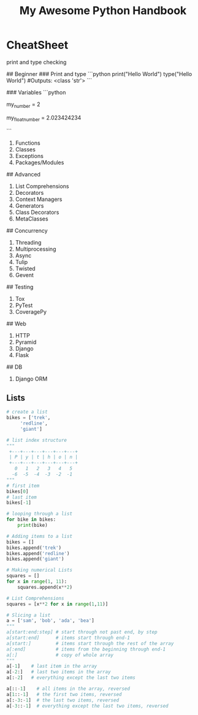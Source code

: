 #+TITLE: My Awesome Python Handbook
#+DESCRIPTION: Quick Reference for this ever-forgetting mind.

* CheatSheet

print and type checking




## Beginner
### Print and type
```python
print("Hello World")
type("Hello World") #Outputs: <class 'str'>
```

### Variables
```python
# Number
my_number = 2
# Float
my_float_number = 2.023424234

```

2. Functions
3. Classes
4. Exceptions
5. Packages/Modules
## Advanced
6. List Comprehensions
7. Decorators
8. Context Managers
9. Generators
10. Class Decorators
11. MetaClasses
## Concurrency
12. Threading
13. Multiprocessing
14. Async
15. Tulip
16. Twisted
17. Gevent
## Testing
18. Tox
19. PyTest
20. CoveragePy
## Web
21. HTTP
22. Pyramid
23. Django
24. Flask
## DB
25. Django ORM
** Lists
#+BEGIN_SRC python
  # create a list
  bikes = ['trek', 
	   'redline',
	   'giant']

  # list index structure
  """
   +---+---+---+---+---+---+
   | P | y | t | h | o | n |
   +---+---+---+---+---+---+
     0   1   2   3   4   5   
    -6  -5  -4  -3  -2  -1
  """
  # first item
  bikes[0]
  # last item
  bikes[-1]

  # looping through a list
  for bike in bikes:
      print(bike)

  # Adding items to a list
  bikes = []
  bikes.append('trek')
  bikes.append('redline')
  bikes.append('giant')

  # Making numerical Lists
  squares = []
  for x in range(1, 11):
      squares.append(x**2)

  # List Comprehensions
  squares = [x**2 for x in range(1,11)]

  # Slicing a list
  a = ['sam', 'bob', 'ada', 'bea']
  """
  a[start:end:step] # start through not past end, by step
  a[start:end]      # items start through end-1
  a[start:]         # items start through the rest of the array
  a[:end]           # items from the beginning through end-1
  a[:]              # copy of whole array
  """
  a[-1]    # last item in the array
  a[-2:]   # last two items in the array
  a[:-2]   # everything except the last two items

  a[::-1]    # all items in the array, reversed
  a[1::-1]   # the first two items, reversed
  a[:-3:-1]  # the last two items, reversed
  a[-3::-1]  # everything except the last two items, reversed
#+END_SRC

